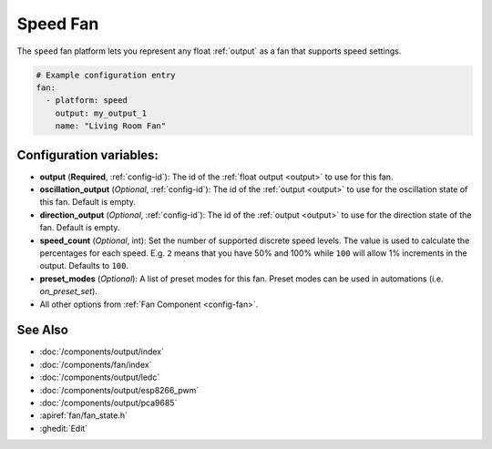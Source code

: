 Speed Fan
=========

.. seo::
    :description: Instructions for setting up speed-controllable fans.
    :image: fan.svg

The ``speed`` fan platform lets you represent any float :ref:`output` as a fan that
supports speed settings.

.. figure:: images/fan-ui.png
    :align: center
    :width: 80.0%

.. code-block:: yaml

    # Example configuration entry
    fan:
      - platform: speed
        output: my_output_1
        name: "Living Room Fan"

Configuration variables:
------------------------

- **output** (**Required**, :ref:`config-id`): The id of the :ref:`float output <output>` to use for this fan.
- **oscillation_output** (*Optional*, :ref:`config-id`): The id of the
  :ref:`output <output>` to use for the oscillation state of this fan. Default is empty.
- **direction_output** (*Optional*, :ref:`config-id`): The id of the
  :ref:`output <output>` to use for the direction state of the fan. Default is empty.
- **speed_count** (*Optional*, int): Set the number of supported discrete speed levels. The value is used
  to calculate the percentages for each speed. E.g. ``2`` means that you have 50% and 100% while ``100``
  will allow 1% increments in the output. Defaults to ``100``.
- **preset_modes** (*Optional*): A list of preset modes for this fan. Preset modes can be used in automations (i.e. `on_preset_set`).
- All other options from :ref:`Fan Component <config-fan>`.

See Also
--------

- :doc:`/components/output/index`
- :doc:`/components/fan/index`
- :doc:`/components/output/ledc`
- :doc:`/components/output/esp8266_pwm`
- :doc:`/components/output/pca9685`
- :apiref:`fan/fan_state.h`
- :ghedit:`Edit`
